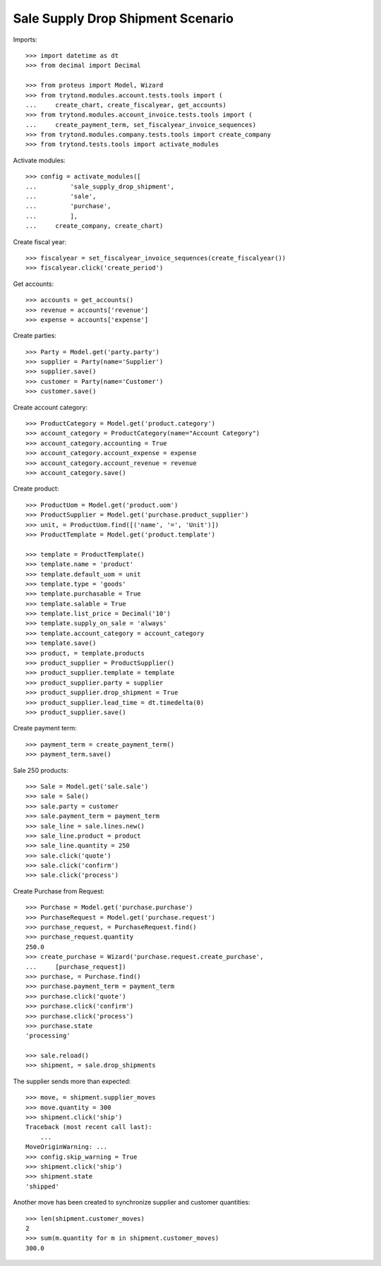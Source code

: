 ==================================
Sale Supply Drop Shipment Scenario
==================================

Imports::

    >>> import datetime as dt
    >>> from decimal import Decimal

    >>> from proteus import Model, Wizard
    >>> from trytond.modules.account.tests.tools import (
    ...     create_chart, create_fiscalyear, get_accounts)
    >>> from trytond.modules.account_invoice.tests.tools import (
    ...     create_payment_term, set_fiscalyear_invoice_sequences)
    >>> from trytond.modules.company.tests.tools import create_company
    >>> from trytond.tests.tools import activate_modules

Activate modules::

    >>> config = activate_modules([
    ...         'sale_supply_drop_shipment',
    ...         'sale',
    ...         'purchase',
    ...         ],
    ...     create_company, create_chart)

Create fiscal year::

    >>> fiscalyear = set_fiscalyear_invoice_sequences(create_fiscalyear())
    >>> fiscalyear.click('create_period')

Get accounts::

    >>> accounts = get_accounts()
    >>> revenue = accounts['revenue']
    >>> expense = accounts['expense']

Create parties::

    >>> Party = Model.get('party.party')
    >>> supplier = Party(name='Supplier')
    >>> supplier.save()
    >>> customer = Party(name='Customer')
    >>> customer.save()

Create account category::

    >>> ProductCategory = Model.get('product.category')
    >>> account_category = ProductCategory(name="Account Category")
    >>> account_category.accounting = True
    >>> account_category.account_expense = expense
    >>> account_category.account_revenue = revenue
    >>> account_category.save()

Create product::

    >>> ProductUom = Model.get('product.uom')
    >>> ProductSupplier = Model.get('purchase.product_supplier')
    >>> unit, = ProductUom.find([('name', '=', 'Unit')])
    >>> ProductTemplate = Model.get('product.template')

    >>> template = ProductTemplate()
    >>> template.name = 'product'
    >>> template.default_uom = unit
    >>> template.type = 'goods'
    >>> template.purchasable = True
    >>> template.salable = True
    >>> template.list_price = Decimal('10')
    >>> template.supply_on_sale = 'always'
    >>> template.account_category = account_category
    >>> template.save()
    >>> product, = template.products
    >>> product_supplier = ProductSupplier()
    >>> product_supplier.template = template
    >>> product_supplier.party = supplier
    >>> product_supplier.drop_shipment = True
    >>> product_supplier.lead_time = dt.timedelta(0)
    >>> product_supplier.save()

Create payment term::

    >>> payment_term = create_payment_term()
    >>> payment_term.save()

Sale 250 products::

    >>> Sale = Model.get('sale.sale')
    >>> sale = Sale()
    >>> sale.party = customer
    >>> sale.payment_term = payment_term
    >>> sale_line = sale.lines.new()
    >>> sale_line.product = product
    >>> sale_line.quantity = 250
    >>> sale.click('quote')
    >>> sale.click('confirm')
    >>> sale.click('process')

Create Purchase from Request::

    >>> Purchase = Model.get('purchase.purchase')
    >>> PurchaseRequest = Model.get('purchase.request')
    >>> purchase_request, = PurchaseRequest.find()
    >>> purchase_request.quantity
    250.0
    >>> create_purchase = Wizard('purchase.request.create_purchase',
    ...     [purchase_request])
    >>> purchase, = Purchase.find()
    >>> purchase.payment_term = payment_term
    >>> purchase.click('quote')
    >>> purchase.click('confirm')
    >>> purchase.click('process')
    >>> purchase.state
    'processing'

    >>> sale.reload()
    >>> shipment, = sale.drop_shipments

The supplier sends more than expected::

    >>> move, = shipment.supplier_moves
    >>> move.quantity = 300
    >>> shipment.click('ship')
    Traceback (most recent call last):
        ...
    MoveOriginWarning: ...
    >>> config.skip_warning = True
    >>> shipment.click('ship')
    >>> shipment.state
    'shipped'

Another move has been created to synchronize supplier and customer quantities::

    >>> len(shipment.customer_moves)
    2
    >>> sum(m.quantity for m in shipment.customer_moves)
    300.0

